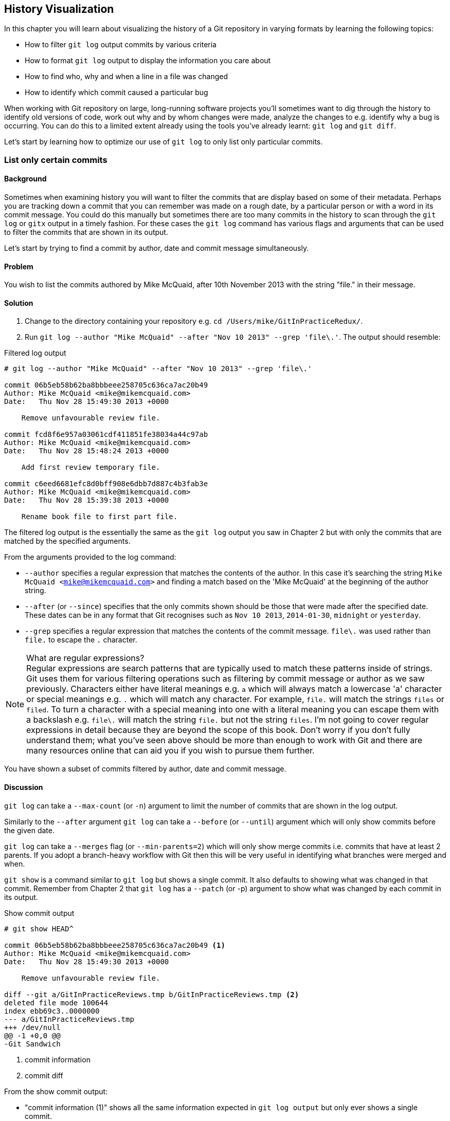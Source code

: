 == History Visualization
In this chapter you will learn about visualizing the history of a Git
repository in varying formats by learning the following topics:

* How to filter `git log` output commits by various criteria
* How to format `git log` output to display the information you care about
* How to find who, why and when a line in a file was changed
* How to identify which commit caused a particular bug

When working with Git repository on large, long-running software projects
you'll sometimes want to dig through the history to identify old versions of
code, work out why and by whom changes were made, analyze the changes to e.g.
identify why a bug is occurring. You can do this to a limited extent already
using the tools you've already learnt: `git log` and `git diff`.

Let's start by learning how to optimize our use of `git log` to only list only
particular commits.

=== List only certain commits
==== Background
Sometimes when examining history you will want to filter the commits that are
display based on some of their metadata. Perhaps you are tracking down a commit
that you can remember was made on a rough date, by a particular person or with
a word in its commit message. You could do this manually but sometimes there
are too many commits in the history to scan through the `git log` or `gitx`
output in a timely fashion. For these cases the `git log` command has various
flags and arguments that can be used to filter the commits that are shown in
its output.

Let's start by trying to find a commit by author, date and commit message
simultaneously.

==== Problem
You wish to list the commits authored by Mike McQuaid, after 10th November 2013
with the string "file." in their message.

==== Solution
1.  Change to the directory containing your repository
    e.g. `cd /Users/mike/GitInPracticeRedux/`.
2.  Run `git log --author "Mike McQuaid" --after "Nov 10 2013" --grep 'file\.'`.
    The output should resemble:

.Filtered log output
----
# git log --author "Mike McQuaid" --after "Nov 10 2013" --grep 'file\.'

commit 06b5eb58b62ba8bbbeee258705c636ca7ac20b49
Author: Mike McQuaid <mike@mikemcquaid.com>
Date:   Thu Nov 28 15:49:30 2013 +0000

    Remove unfavourable review file.

commit fcd8f6e957a03061cdf411851fe38034a44c97ab
Author: Mike McQuaid <mike@mikemcquaid.com>
Date:   Thu Nov 28 15:48:24 2013 +0000

    Add first review temporary file.

commit c6eed6681efc8d0bff908e6dbb7d887c4b3fab3e
Author: Mike McQuaid <mike@mikemcquaid.com>
Date:   Thu Nov 28 15:39:38 2013 +0000

    Rename book file to first part file.
----

The filtered log output is the essentially the same as the `git log` output you
saw in Chapter 2 but with only the commits that are matched by the specified
arguments.

From the arguments provided to the log command:

* `--author` specifies a regular expression that matches the contents of the
  author. In this case it's searching the string `Mike McQuaid
  <mike@mikemcquaid.com>` and finding a match based on the 'Mike McQuaid' at
  the beginning of the author string.
* `--after` (or `--since`) specifies that the only commits shown should be
  those that were made after the specified date. These dates can be in any
  format that Git recognises such as `Nov 10 2013`, `2014-01-30`, `midnight` or
  `yesterday`.
* `--grep` specifies a regular expression that matches the contents of the
  commit message. `file\.` was used rather than `file.` to escape the `.`
  character.

.What are regular expressions?
NOTE: Regular expressions are search patterns that are typically used to match
these patterns inside of strings. Git uses them for various filtering
operations such as filtering by commit message or author as we saw previously.
Characters either have literal meanings e.g. `a` which will always match a
lowercase 'a' character or special meanings e.g. `.` which will match any
character. For example, `file.` will match the strings `files` or `filed`. To
turn a character with a special meaning into one with a literal meaning you can
escape them with a backslash e.g. `file\.` will match the string `file.` but
not the string `files`. I'm not going to cover regular expressions in detail
because they are beyond the scope of this book. Don't worry if you don't fully
understand them; what you've seen above should be more than enough to work with
Git and there are many resources online that can aid you if you wish to pursue
them further.

You have shown a subset of commits filtered by author, date and commit message.

==== Discussion
`git log` can take a `--max-count` (or `-n`) argument to limit the number of
commits that are shown in the log output.

Similarly to the `--after` argument `git log` can take a `--before` (or
`--until`) argument which will only show commits before the given date.

`git log` can take a `--merges` flag (or `--min-parents=2`) which will only
show merge commits i.e. commits that have at least 2 parents. If you adopt a
branch-heavy workflow with Git then this will be very useful in identifying
what branches were merged and when.

`git show` is a command similar to `git log` but shows a single commit. It also
defaults to showing what was changed in that commit. Remember from Chapter 2
that `git log` has a `--patch` (or -p) argument to show what was changed by
each commit in its output.

.Show commit output
----
# git show HEAD^

commit 06b5eb58b62ba8bbbeee258705c636ca7ac20b49 <1>
Author: Mike McQuaid <mike@mikemcquaid.com>
Date:   Thu Nov 28 15:49:30 2013 +0000

    Remove unfavourable review file.

diff --git a/GitInPracticeReviews.tmp b/GitInPracticeReviews.tmp <2>
deleted file mode 100644
index ebb69c3..0000000
--- a/GitInPracticeReviews.tmp
+++ /dev/null
@@ -1 +0,0 @@
-Git Sandwich
----
<1> commit information
<2> commit diff

From the show commit output:

* "commit information (1)" shows all the same information expected in `git log
  output` but only ever shows a single commit.
* "commit diff (2)" shows the changes that were made in that commit. It's the
  equivalent of typing `git diff HEAD^^..HEAD^` i.e. the difference between the
  previous commit and the one before it.

The `git show HEAD^` output is equivalent to to `git log --max-count=1 --patch
HEAD^`.

=== List commits with different formatting
==== Background
The default `git log` output format is helpful but takes a minimum of 6 lines
of output to display each commit. It displays the commit SHA-1, author name and
email, commit date and the full commit message (each additional line of which
adds a line to the `git log` output). Sometimes you will want to display more
information and sometimes you will want to display less. You may even just have
a personal preference on how the output is presented that does not match how it
currently is.

Thankfully `git log` has some powerful formatting features with varied,
sensible supplied options and the ability to completely customize the output to
meet your needs.

.Why are commits structured like emails?
NOTE: Remember in Chapter 2 I mentioned that commits are structured like
emails? This is because Git was initially created for use by the Linux kernel
project which has a high-traffic mailing list. People frequently send commits
(know as "patches") to the mailing list. Previously there was an implicit
format that people used to turn a requested change into an email for the
mailing list but Git can convert commits to and from an email format to
facilitate this. Commands such as `git format-patch`, `git send-mail` and `git
am` (an abbreviation for "apply mailbox") can work directly with email files to
convert them to/from Git commits. This is particularly useful to open-source
projects where everyone can access the Git repository but fewer people have
write access to it. In this case someone could send me an email which contains
all the metadata of a commit using one of these commands . Nowadays typically
this will be done with a GitHub pull request instead (which we'll cover in
Chapter 11).

Let's display some commits in an email-style format.

==== Problem
You wish to list the last two commits in an email format with the eldest
displayed first.

==== Solution
1.  Change to the directory containing your repository
    e.g. `cd /Users/mike/GitInPracticeRedux/`.
2.  Run `git log --format=email --reverse --max-count 2'`.
    The output should resemble:

.Email formatted log output
----
# git log --format=email --reverse --max-count 2

From 06b5eb58b62ba8bbbeee258705c636ca7ac20b49 Mon Sep 17 00:00:00 2001 <1>
From: Mike McQuaid <mike@mikemcquaid.com> <2>
Date: Thu, 28 Nov 2013 15:49:30 +0000 <3>
Subject: [PATCH] Remove unfavourable review file. <4>


From 36640a59af951a26e0793f8eb0f4cc8e4c030167 Mon Sep 17 00:00:00 2001
From: Mike McQuaid <mike@mikemcquaid.com>
Date: Thu, 28 Nov 2013 15:57:43 +0000
Subject: [PATCH] Ignore .tmp files.
----
<1> unix mailbox date
<2> commit author
<3> commit date
<4> commit subject

From the email formatted log output:

* "unix mailbox date (1)" can be safely ignored. The first part is the SHA-1
  hash for the commit. The log output is generated in the Unix "mbox" (short
  for "mailbox") format. The second, date part is not affected by the commit
  date or contents but is a special value used to indicate that this was
  outputted from Git rather than taken from real Unix mbox.
* "commit author (2)" is the author of the commit. This is one of the reasons
  why Git stores a name and email address for authors and in commits; it eases
  the transition to email format. A commit can seen as an email sent by the
  author of the commit requesting a change be made.
* "commit date (3)" is the date on which the commit was made. This also sets the
  date for the email in its headers.
* "commit subject (4)" is the first line of the commit message prefixed with
  "[PATCH]". This is another reason to structure your commit messages like
  emails (as mentioned in Chapter 1).

If there is more than one line in a commit message then the other lines will be
shown as the message body. Remember if you use the `--patch` (or `-p`) argument
then `git log` output will also include the changes made in the commit. With
this argument provided each outputted `git log` entry will contain the commit
and all the metadata necessary to convert it to or from an email.

You have listed a subset of the commits with reversed ordering and different
formatting.

==== Discussion
If you specify the `--patch` (or `-p`) flag to `git log` then you can also
format the diff output by specifying flags for `git diff` too. For example,
`git log --patch --word-diff` will show the word diff (rather than unified
diff) for each log entry.

`git log` can take a `--date` flag which takes various parameters to display
the output dates in different formats. For example, `--date=relative` displays
all dates relative to the current date e.g. `6 weeks ago` and `--date-short`
displays only the date e.g. `2013-11-28`. There is also `iso` (or iso8601),
`rfc` (or `rfc2822`), `raw`, `local` and `default` formats available but I
won't detail them all in this book.

===== Output formats
The `--format` (or `--pretty`) flag can take various parameters such as `email`
that we've seen in this example, `medium` which is the default if no format was
specified or `oneline`, `short`, `full`, `fuller` or `raw`. I won't show every
format in this book but please compare and contrast them on your local machine.
Different formats are better used in different situations depending on how much
of their displayed information you care about at that time.

You may have noticed the "full" output contains details about an author and a
committer and the "fuller" output additionally contains details of the author
date and commit date.

.Fuller log snippet
----
# git log --format=fuller

commit 334181a038e812050051776b69f0a80187abbeed
Author:     BrewTestBot <brew-test-bot@googlegroups.com>
AuthorDate: Thu Jan 9 23:48:16 2014 +0000
Commit:     Mike McQuaid <mike@mikemcquaid.com>
CommitDate: Fri Jan 10 08:19:50 2014 +0000

    rust: add 0.9 bottle.

...
----

This snippet shows a single commit from Homebrew, an open-source project
accessible at https://github.com/Homebrew/homebrew. This was used as in the
`GitInPracticeRedux` repository all the previous commits will have the same
author and committer, author date and commit date.

.Why do commits have an author and committer?
NOTE:This commit output shows that for a commit there are two recorded actions:
the original author of the commit and the committer; the person who added this
commit to the repository. These two attributes are both set at `git commit`
time. If they are both set at once then why are they separate values? Remember
that we've seen repeatedly that commits are like emails, can be formatted as
emails and sent to others. If I have a public repository on GitHub then other
users can clone my repository but cannot commit to it. In these cases they may
send me commits through a pull request (which will be discussed in Chapter 11)
or by email. If I want include these in my repository the separation between
committing and authoring means I can then include these commits and Git stores
the person who e.g. made the code changes and the person who added these
changes to the repository (hopefully after reviewing them). This means you can
keep the original attribution for the person who did the work but still record
the person who added the commit to the repository and (hopefully) reviewed it.
This is particularly useful in open-source software; with other tools such as
Subversion if you don't have commit access to a repository the best attribution
you could hope for would be e.g. "Thanks to Mike McQuaid for this commit!" in
the commit message.

===== Custom output format
If none of the `git log` output formats meets your needs you can create your
own custom formats using a _format string_. The format string uses placeholders
to fill in various attributes per commit.

Let's try and create a more prose-like format for `git log`:

.Custom prose log format
----
# git log --format="%ar %an did: %s"

6 weeks ago Mike McQuaid did: Ignore .tmp files.
6 weeks ago Mike McQuaid did: Remove unfavourable review file.
6 weeks ago Mike McQuaid did: Add first review temporary file.
6 weeks ago Mike McQuaid did: Rename book file to first part file.
9 weeks ago Mike McQuaid did: Start Chapter 2.
3 months ago Mike McQuaid did: Joke rejected by editor!
3 months ago Mike McQuaid did: Improve joke comic timing.
3 months ago Mike McQuaid did: Add opening joke. Funny?
3 months ago Mike McQuaid did: Initial commit of book.
----

Here we've specified the format string with `%ar %an did: %s`. In this format
string:

* `%ar` is the relative format date on which the commit was authored.
* `%an` is the name of the author of the commit.
* `did :` is text that's displayed the same in every commit and isn't a
  placeholder.
* `%s` is the commit message subject i.e. first line.

You can see the complete list of these placeholders in `git log --help`. There
are too many for me to detail them all in this book. The large number of
placeholders should mean it you can customize `git log` output into almost any
format.

===== Release logs: git shortlog
`git shortlog` shows the output of `git log` in a format that's typically used
for open-source software release announcements. It displays commits grouped by
author with one commit subject per line.

.Short log output
----
# git shortlog HEAD~6..HEAD

Mike McQuaid (9):  <1>
      Joke rejected by editor! <2>
      Start Chapter 2.
      Rename book file to first part file.
      Add first review temporary file.
      Remove unfavourable review file.
      Ignore .tmp files.
----
<1> commit author
<2> commit message

From the short log output:

* "commit author (1)" shows the name of the author of the following commits and
  how many commits they have made.
* "commit subject (2)" shows the first line of the commit message.

The commit range (`HEAD~6..HEAD`) is optional but typically you'd want to use
one to create a software release announcement for any version after the first.

===== The ultimate log output
As mentioned previously often the `git log` output is too verbose or does not
display all the information you wish to query in a compact format. It's also
not obvious from the output how local or remote branches relate to the output.

I have a selection of format options I refer to as my "ultimate log output".
Let's look at the output with these options:

.Graph log output
----
# git log --oneline --graph --decorate

* 36640a5 (HEAD, origin/master, origin/HEAD, master) Ignore .tmp files.
* 06b5eb5 Remove unfavourable review file.
* fcd8f6e Add first review temporary file.
* c6eed66 Rename book file to first part file.
* ac14a50 Start Chapter 2.
* 07fc4c3 Joke rejected by editor!
* 85a5db1 Improve joke comic timing.
* 6b437c7 Add opening joke. Funny?
* 6576b68 Initial commit of book.
----

This output format displays each commit on a single line. The line begins with
a branch graph indicator (which I will explain shortly), follows with the short
SHA-1 (which is useful for quickly copying-and-pasting), the branches, tags,
HEAD that points to this commit in parentheses and ends with the commit subject.

As you may have noticed this format is quite similar to that of the first two
columns of GitX:

.GitX graph output
image::screenshots/04-GitXGraph.png[]

The `GitInPracticeRedux` repository does not currently have any merge commits.
Let's see what the graph log output looks like with some of them.

.Graph log merge commit snippet
----
# git log --oneline --graph --decorate

*   129cce6 (origin/master, origin/HEAD, master) Merge branch 'testing'
|\
| * a86067a (origin/testing, testing) testing branch commit
* | 1a36bd6 master branch commit

...
----

Here you can see the branch graph indicator becoming more useful. Like the
graphical tools we've seen in Chapter 1 this displays branch merges and the
commits on different branches using ASCII symbols to draw lines. The `*` means
a commit that was made. Each "line" follows a single branch. We can see from
the above listing that there was a commit made on the `master` branch, a commit
made on the `testing` branch and then the `testing` branch was merged into
`master`. Both `testing` and `master` branches remain (i.e. haven't been
deleted) and both have been pushed to their respective remote branches. All
this from just three lines of ASCII output. Hopefully you can see why I love
this presentation. As typing `git log --oneline --graph --decorate` is a bit
unweildy we'll see in Chapter 7 how to shorten this using an alias to something
like `git l`.

=== Show who last changed each line of a file: git blame
==== Background
I'm sure all developers have been in a situation where they've seen some line
of code in a file and wonder why it is was written that way. As long as the
file is stored in a Git it's easy to query who, when and why (given a good
commit message was used) a certain change is made.

You could do this by using `git diff` or `git log --patch` but neither of these
tools are optimized for this particular use-case; they both usually require
reading through a lot of information you aren't interested in to find the
information you are.

Instead let's see how to use the command designed specifically for this
use-case.

==== Problem
You wish to show the commit, person and date in which each line of
`GitInPractice.asciidoc` was changed.

==== Solution
1.  Change to the directory containing your repository
    e.g. `cd /Users/mike/GitInPracticeRedux/`.
2.  Run `git blame --date=short 01-IntroducingGitInPractice.asciidoc`.
    The output should resemble:

.Blame output
----
# git blame --date=short 01-IntroducingGitInPractice.asciidoc

^6576b68 GitInPractice.asciidoc (Mike McQuaid 2013-09-29 1)
 = Git In Practice
6b437c77 GitInPractice.asciidoc (Mike McQuaid 2013-09-29 2)
 == Chapter 1
07fc4c3c GitInPractice.asciidoc (Mike McQuaid 2013-10-11 3)
 // TODO: think of funny first line that editor will approve.
ac14a504 GitInPractice.asciidoc (Mike McQuaid 2013-11-09 4)
 == Chapter 2
ac14a504 GitInPractice.asciidoc (Mike McQuaid 2013-11-09 5)
 // TODO: write two chapters
----

From the blame output:

* `--date=short` is used to display only the date (not the time). This accepts
  the same formats as the `--date` flag for `git log`. This was used in the
  above listing to make it more readable as `git blame` lines tend to be very
  long.
* The `^` (caret) prefix on the first line indicates that this line was
  inserted in the initial commit.
* Each line contains the short SHA-1, filename (if the line was changed when
  the file had a different name), parenthesized name, date, line number and
  finally the line contents itself. For example, in commit `6b437c77` on 29th
  September 2013 Mike McQuaid added the `== Chapter 1` line to
  `GitInPractice.asciidoc` (although the file is now named
  `01-IntroducingGitInPractice.asciidoc`).

You have shown who changed each line of a file, in which commit and when the
commit was made.

==== Discussion
`git blame` has a `--show-email` (or `-e`) flag which can show the email
address of the author instead of the name.

You can use the `-w` flag to ignore whitespace changes when finding where the
line changes came from. Sometimes people will fix e.g. indentation or
whitespace on a line which makes no functional difference to the code in most
programming languages. In these cases you want to ignore whitespace changes so
you can look at the changes that actually affect program behavior.

The `-s` flag hide the author name and date from in the output. This can be
useful for displaying a more concise output format and instead looking up this
information by passing the SHA-1 to `git show` at a later point.

If the `-L` flag is specified and followed with a line range e.g. `-L 40,60`
then only the lines in that range will be shown. This can be useful if you know
already what subset of the file you care about and don't want to have to search
through it again in the `git blame` output.

=== Find which commit caused a particular bug: git bisect
==== Background
The only thing worse than finding a bug in software and having to fix it is
having to fix the same bug multiple times. A bug that was found, fixed and has
appeared again is typically known as a _regression_.

The usual workflow for finding regressions is fairly painful. You typically
will keep going back in the version control history until you find a commit in
which the bug isn't present, go forward until you find where it happens again
and repeat the process to narrow it down. It's typically a rather tedious
exercise which is made worse by your having to fix the same problem again.

Thankfully Git has a useful tool that makes this process much easier for you:
`git bisect`. This uses a binary search algorithm to identify the problematic
commit as quickly as possible.

For a simple example let's try and find a commit which renamed a particular
file (without manually looking through the history).

==== Problem
You wish to locate the commit that renamed `GitInPractice.asciidoc` to
`01-IntroducingGitInPractice.asciidoc`.

==== Solution
1.  Change to the directory containing your repository
    e.g. `cd /Users/mike/GitInPracticeRedux/`.
2.  Run `git bisect start`. There will be no output.
3.  Run `git bisect bad`. There will be no output.
4.  Run `git bisect good 6576b6`. The output should resemble Listing 4.10.
5.  Run `git bisect good` when the filename is `GitInPractice.asciidoc` and `git
    bisect bad` when the filename is `01-IntroducingGitInPractice.asciidoc`. The
    output should be similar each time.
6.  Eventually the first bad commit will be found.
    The output should resemble Listing 4.11.
7.  Run `git bisect reset`.
    The output should resemble Listing 4.12.

.First good bisect output
----
# git bisect good

Bisecting: 3 revisions left to test after this (roughly 2 steps) <1>
[ac14a50465f37cfb038bdecd1293eb4c1d98a2ee] Start Chapter 2. <2>
----
<1> steps remaining
<2> new commit

From the good bisect output:

* "steps remaining (1)" shows how many revisions remain untested and, using the
  binary search algorithm, roughly how many more `git bisect` invocations
  remain until you find the problematic commit.
* "new commit (2)" shows the new commit SHA-1 that `git bisect` has checked out
  for examining whether this commit is "good" (the bug isn't present) or "bad"
  (the bug is present).

.Final bad bisect output
----
# git bisect bad

c6eed6681efc8d0bff908e6dbb7d887c4b3fab3e is the first bad commit <1>
commit c6eed6681efc8d0bff908e6dbb7d887c4b3fab3e <2>
Author: Mike McQuaid <mike@mikemcquaid.com>
Date:   Thu Nov 28 15:39:38 2013 +0000

    Rename book file to first part file.

:000000 100644 0000000000000000000000000000000000000000
 5e02125ebbc8384e8217d4370251268e867f8f03 A
 01-IntroducingGitInPractice.asciidoc <3>
:100644 000000 5e02125ebbc8384e8217d4370251268e867f8f03
 0000000000000000000000000000000000000000 D <4>
 GitInPractice.asciidoc
----
<1> bisect result
<2> commit information
<3> new object metadata
<4> old object metadata

From the final bisect output:

* "bisect result (1)" shows the commit that has been identified to cause the
  bug or, in this case, the rename. This matches the commit message here so
  this is a slightly silly example but typically this will allow you to then
  examine these changes and identify what in this commit caused the regression.
* "commit information (2)" shows the `git show` information for this commit.
* "new object metadata (3)" shows the old and new file mode and SHA-1 for the
  new object (i.e. after renaming).
* "old object metadata (4)" shows the old and new file mode and SHA-1 for the
  old object (i.e. before renaming).

You have located the commit that renamed `GitInPractice.asciidoc`.

==== Discussion
If you wish to examine the steps that you followed in a `git bisect` operation
then you can run `git bisect log`:

.Bisect log output
----
# git bisect log

git bisect start <1>
# bad: [36640a59af951a26e0793f8eb0f4cc8e4c030167] <2>
 Ignore .tmp files. <3>
git bisect bad 36640a59af951a26e0793f8eb0f4cc8e4c030167
# good: [6576b6803e947b29e7d3b4870477ae283409ba71]
 Initial commit of book.
git bisect good 6576b6803e947b29e7d3b4870477ae283409ba71
# good: [ac14a50465f37cfb038bdecd1293eb4c1d98a2ee]
 Start Chapter 2.
git bisect good ac14a50465f37cfb038bdecd1293eb4c1d98a2ee
# bad: [fcd8f6e957a03061cdf411851fe38034a44c97ab]
 Add first review temporary file.
git bisect bad fcd8f6e957a03061cdf411851fe38034a44c97ab
# bad: [c6eed6681efc8d0bff908e6dbb7d887c4b3fab3e]
 Rename book file to first part file.
git bisect bad c6eed6681efc8d0bff908e6dbb7d887c4b3fab3e
# first bad commit: [c6eed6681efc8d0bff908e6dbb7d887c4b3fab3e] <4>
 Rename book file to first part file.
----
<1> bisect command
<2> commit SHA-1
<3> commit subject
<4> bisect result

From the bisect log output:

* "bisect command (1)" shows the `git bisect` command that you invoked at this
  step.
* "commit SHA-1 (2)" shows the status and SHA-1 of a commit.
* "commit subject (3)" shows the commit subject of a commit.
* "bisect result (4)" shows the final result of the whole bisect operation.

If you already know that bug has come from particular files or paths in the
working tree then you can specify these to `git bisect start`. For example, if
you knew that the changes that caused the regression were in the `src/gui`
directory then you could run `git bisect start src/gui`. This means that only
the commits that changed the contents of this directory will be checked and
this makes things even faster.

If it's difficult or impossible to tell if a particular commit is good or bad
you can run `git bisect skip` which will ignore it. Given there are enough
other commits then `git bisect` will use another to narrow the search instead.

===== Automating git bisect
Although `git bisect` is already useful wouldn't it be even better if, rather
than having to keep typing `git bisect good` or `git bisect bad`, it could run
automatically and tell you which commit caused the regression? This is possible
with `git bisect run`.

`git bisect run` is run instead of `git bisect good` or `git bisect bad` (i.e.
after a `git bisect start` and before a `git bisect reset`) and automates the
running of `git bisect good` and `git bisect bad`. It uses the exit code of a
process to identify whether the command was successful or not. For example, if
you run the command `ls GitInPractice.asciidoc` it returns an exit code of `0`
on success (when the file is present) and `1` on failure (when the file is
not). Let's take advantage of this to use it with `git bisect run`:

.Bisect run output
----
# git bisect run ls GitInPractice.asciidoc

Bisecting: 3 revisions left to test after this (roughly 2 steps) <1>
[ac14a50465f37cfb038bdecd1293eb4c1d98a2ee]
 Start Chapter 2.
running ls GitInPractice.asciidoc
GitInPractice.asciidoc
Bisecting: 1 revision left to test after this (roughly 1 step)
[fcd8f6e957a03061cdf411851fe38034a44c97ab]
 Add first review temporary file.
running ls GitInPractice.asciidoc
ls: GitInPractice.asciidoc: No such file or directory
Bisecting: 0 revisions left to test after this (roughly 0 steps)
[c6eed6681efc8d0bff908e6dbb7d887c4b3fab3e]
 Rename book file to first part file.
running ls GitInPractice.asciidoc
ls: GitInPractice.asciidoc: No such file or directory
c6eed6681efc8d0bff908e6dbb7d887c4b3fab3e is the first bad commit <3>
commit c6eed6681efc8d0bff908e6dbb7d887c4b3fab3e
Author: Mike McQuaid <mike@mikemcquaid.com>
Date:   Thu Nov 28 15:39:38 2013 +0000

    Rename book file to first part file.

:000000 100644 0000000000000000000000000000000000000000
 5e02125ebbc8384e8217d4370251268e867f8f03 A
 01-IntroducingGitInPractice.asciidoc
:100644 000000 5e02125ebbc8384e8217d4370251268e867f8f03
 0000000000000000000000000000000000000000 D
 GitInPractice.asciidoc
bisect run success
----

The output is identical to the `git bisect log` output or the combined output
of all the other `git bisect` operations. No human intervention is required in
the above output; it just ran until it reached a result.

A typical case would be writing a unit test that reproduces a regression and
using that with `git bisect run` to quickly test a large number of commits.

.How can I stop `git bisect` from overwriting my test?
NOTE: As `git bisect good` and `git bisect bad` perform a `git checkout` each
time you need to make sure that the regression test is not overwritten by other
files or committed after the earliest "bad" commit. The easiest way of doing
this is to make a copy of the test in another directory outside the Git working
directory so `git bisect run` will not change its contents as it checks out
different commits.

=== Summary
In this chapter you hopefully learned:

* How to filter `git log` output by author, date, commit message, merge commits
* How to display only a single commit or requested number of commits
* How to display `git log` output in various formats
* How to display commits in an open-source release announcement format
* How to display branching effectively with `git log`
* How to show who changed each line of a file, when, why and what was the
  original filename
* How to use `git bisect` to search quickly (but manually) through the history
  with `git bisect good` and `git bisect bad` to identify regressions
* How to use `git bisect run` to search automatically through the history
  to identify regressions with a test

Now that you've learned how to better understand history let's learn how to make it more complex but learning advanced branching techniques.
